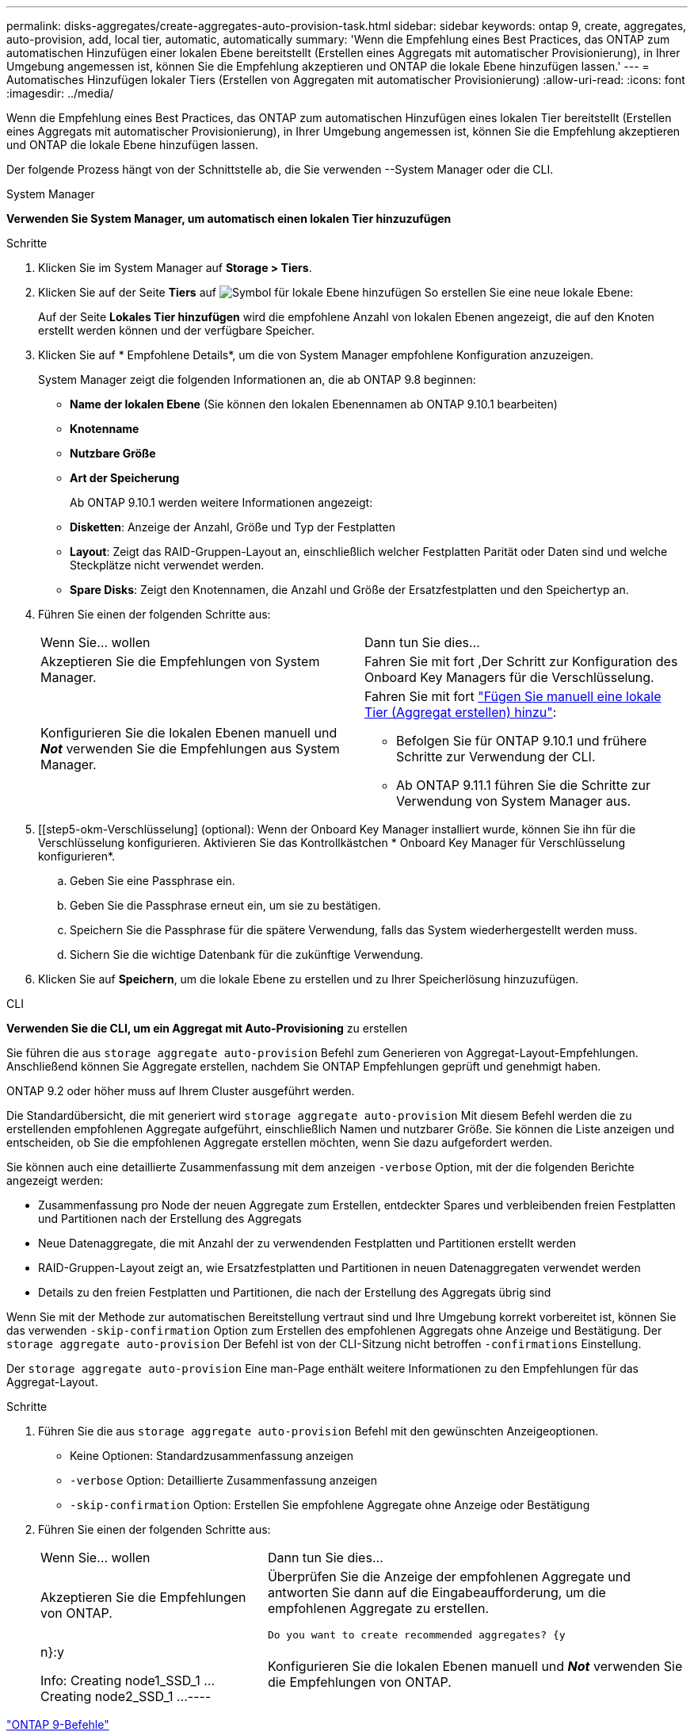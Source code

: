 ---
permalink: disks-aggregates/create-aggregates-auto-provision-task.html 
sidebar: sidebar 
keywords: ontap 9, create, aggregates, auto-provision, add, local tier, automatic, automatically 
summary: 'Wenn die Empfehlung eines Best Practices, das ONTAP zum automatischen Hinzufügen einer lokalen Ebene bereitstellt (Erstellen eines Aggregats mit automatischer Provisionierung), in Ihrer Umgebung angemessen ist, können Sie die Empfehlung akzeptieren und ONTAP die lokale Ebene hinzufügen lassen.' 
---
= Automatisches Hinzufügen lokaler Tiers (Erstellen von Aggregaten mit automatischer Provisionierung)
:allow-uri-read: 
:icons: font
:imagesdir: ../media/


[role="lead"]
Wenn die Empfehlung eines Best Practices, das ONTAP zum automatischen Hinzufügen eines lokalen Tier bereitstellt (Erstellen eines Aggregats mit automatischer Provisionierung), in Ihrer Umgebung angemessen ist, können Sie die Empfehlung akzeptieren und ONTAP die lokale Ebene hinzufügen lassen.

Der folgende Prozess hängt von der Schnittstelle ab, die Sie verwenden --System Manager oder die CLI.

[role="tabbed-block"]
====
.System Manager
--
*Verwenden Sie System Manager, um automatisch einen lokalen Tier hinzuzufügen*

.Schritte
. Klicken Sie im System Manager auf *Storage > Tiers*.
. Klicken Sie auf der Seite *Tiers* auf image:icon-add-local-tier.png["Symbol für lokale Ebene hinzufügen"] So erstellen Sie eine neue lokale Ebene:
+
Auf der Seite *Lokales Tier hinzufügen* wird die empfohlene Anzahl von lokalen Ebenen angezeigt, die auf den Knoten erstellt werden können und der verfügbare Speicher.

. Klicken Sie auf * Empfohlene Details*, um die von System Manager empfohlene Konfiguration anzuzeigen.
+
System Manager zeigt die folgenden Informationen an, die ab ONTAP 9.8 beginnen:

+
** *Name der lokalen Ebene* (Sie können den lokalen Ebenennamen ab ONTAP 9.10.1 bearbeiten)
** *Knotenname*
** *Nutzbare Größe*
** *Art der Speicherung*


+
Ab ONTAP 9.10.1 werden weitere Informationen angezeigt:

+
** *Disketten*: Anzeige der Anzahl, Größe und Typ der Festplatten
** *Layout*: Zeigt das RAID-Gruppen-Layout an, einschließlich welcher Festplatten Parität oder Daten sind und welche Steckplätze nicht verwendet werden.
** *Spare Disks*: Zeigt den Knotennamen, die Anzahl und Größe der Ersatzfestplatten und den Speichertyp an.


. Führen Sie einen der folgenden Schritte aus:
+
|===


| Wenn Sie… wollen | Dann tun Sie dies… 


 a| 
Akzeptieren Sie die Empfehlungen von System Manager.
 a| 
Fahren Sie mit fort ,Der Schritt zur Konfiguration des Onboard Key Managers für die Verschlüsselung.



 a| 
Konfigurieren Sie die lokalen Ebenen manuell und *_Not_* verwenden Sie die Empfehlungen aus System Manager.
 a| 
Fahren Sie mit fort link:create-aggregates-manual-task.html["Fügen Sie manuell eine lokale Tier (Aggregat erstellen) hinzu"]:

** Befolgen Sie für ONTAP 9.10.1 und frühere Schritte zur Verwendung der CLI.
** Ab ONTAP 9.11.1 führen Sie die Schritte zur Verwendung von System Manager aus.


|===
. [[step5-okm-Verschlüsselung] (optional): Wenn der Onboard Key Manager installiert wurde, können Sie ihn für die Verschlüsselung konfigurieren. Aktivieren Sie das Kontrollkästchen * Onboard Key Manager für Verschlüsselung konfigurieren*.
+
.. Geben Sie eine Passphrase ein.
.. Geben Sie die Passphrase erneut ein, um sie zu bestätigen.
.. Speichern Sie die Passphrase für die spätere Verwendung, falls das System wiederhergestellt werden muss.
.. Sichern Sie die wichtige Datenbank für die zukünftige Verwendung.


. Klicken Sie auf *Speichern*, um die lokale Ebene zu erstellen und zu Ihrer Speicherlösung hinzuzufügen.


--
.CLI
--
*Verwenden Sie die CLI, um ein Aggregat mit Auto-Provisioning* zu erstellen

Sie führen die aus `storage aggregate auto-provision` Befehl zum Generieren von Aggregat-Layout-Empfehlungen. Anschließend können Sie Aggregate erstellen, nachdem Sie ONTAP Empfehlungen geprüft und genehmigt haben.

ONTAP 9.2 oder höher muss auf Ihrem Cluster ausgeführt werden.

Die Standardübersicht, die mit generiert wird `storage aggregate auto-provision` Mit diesem Befehl werden die zu erstellenden empfohlenen Aggregate aufgeführt, einschließlich Namen und nutzbarer Größe. Sie können die Liste anzeigen und entscheiden, ob Sie die empfohlenen Aggregate erstellen möchten, wenn Sie dazu aufgefordert werden.

Sie können auch eine detaillierte Zusammenfassung mit dem anzeigen `-verbose` Option, mit der die folgenden Berichte angezeigt werden:

* Zusammenfassung pro Node der neuen Aggregate zum Erstellen, entdeckter Spares und verbleibenden freien Festplatten und Partitionen nach der Erstellung des Aggregats
* Neue Datenaggregate, die mit Anzahl der zu verwendenden Festplatten und Partitionen erstellt werden
* RAID-Gruppen-Layout zeigt an, wie Ersatzfestplatten und Partitionen in neuen Datenaggregaten verwendet werden
* Details zu den freien Festplatten und Partitionen, die nach der Erstellung des Aggregats übrig sind


Wenn Sie mit der Methode zur automatischen Bereitstellung vertraut sind und Ihre Umgebung korrekt vorbereitet ist, können Sie das verwenden `-skip-confirmation` Option zum Erstellen des empfohlenen Aggregats ohne Anzeige und Bestätigung. Der `storage aggregate auto-provision` Der Befehl ist von der CLI-Sitzung nicht betroffen `-confirmations` Einstellung.

Der `storage aggregate auto-provision` Eine man-Page enthält weitere Informationen zu den Empfehlungen für das Aggregat-Layout.

.Schritte
. Führen Sie die aus `storage aggregate auto-provision` Befehl mit den gewünschten Anzeigeoptionen.
+
** Keine Optionen: Standardzusammenfassung anzeigen
** `-verbose` Option: Detaillierte Zusammenfassung anzeigen
** `-skip-confirmation` Option: Erstellen Sie empfohlene Aggregate ohne Anzeige oder Bestätigung


. Führen Sie einen der folgenden Schritte aus:
+
[cols="35,65"]
|===


| Wenn Sie… wollen | Dann tun Sie dies… 


 a| 
Akzeptieren Sie die Empfehlungen von ONTAP.
 a| 
Überprüfen Sie die Anzeige der empfohlenen Aggregate und antworten Sie dann auf die Eingabeaufforderung, um die empfohlenen Aggregate zu erstellen.

[listing]
----
Do you want to create recommended aggregates? {y|n}:y

Info: Creating node1_SSD_1 ...
      Creating node2_SSD_1 ...
----


 a| 
Konfigurieren Sie die lokalen Ebenen manuell und *_Not_* verwenden Sie die Empfehlungen von ONTAP.
 a| 
Fahren Sie mit fort link:create-aggregates-manual-task.html["Fügen Sie manuell eine lokale Tier (Aggregat erstellen) hinzu"].

|===


--
====
http://docs.netapp.com/ontap-9/topic/com.netapp.doc.dot-cm-cmpr/GUID-5CB10C70-AC11-41C0-8C16-B4D0DF916E9B.html["ONTAP 9-Befehle"^]
